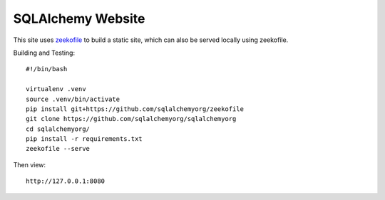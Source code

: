 SQLAlchemy Website
==================

This site uses `zeekofile <https://github.com/sqlalchemyorg/zeekofile>`_ to
build a static site, which can also be served locally using zeekofile.


Building and Testing::

  #!/bin/bash

  virtualenv .venv
  source .venv/bin/activate
  pip install git+https://github.com/sqlalchemyorg/zeekofile
  git clone https://github.com/sqlalchemyorg/sqlalchemyorg
  cd sqlalchemyorg/
  pip install -r requirements.txt
  zeekofile --serve

Then view::

	http://127.0.0.1:8080

